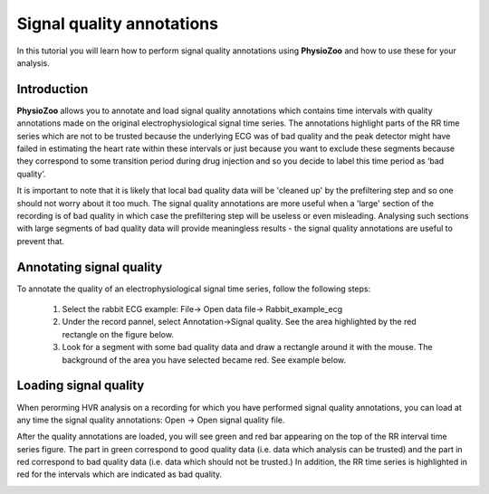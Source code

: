 Signal quality annotations
==========

In this tutorial you will learn how to perform signal quality annotations using **PhysioZoo** and how to use these for your analysis.


**Introduction**
----------------------

**PhysioZoo** allows you to annotate and load signal quality annotations which contains time intervals with quality annotations made on the original electrophysiological signal time series. The annotations highlight parts of the RR time series which are not to be trusted because the underlying ECG was of bad quality and the peak detector might have failed in estimating the heart rate within these intervals or just because you want to exclude these segments because they correspond to some transition period during drug injection and so you decide to label this time period as ‘bad quality’.

It is important to note that it is likely that local bad quality data will be 'cleaned up' by the prefiltering step and so one should not worry about it too much. The signal quality annotations are more useful when a 'large' section of the recording is of bad quality in which case the prefiltering step will be useless or even misleading. Analysing such sections with large segments of bad quality data will provide meaningless results - the signal quality annotations are useful to prevent that.

**Annotating signal quality**
----------------------------
To annotate the quality of an electrophysiological signal time series, follow the following steps:

	1. Select the rabbit ECG example: File-> Open data file-> Rabbit_example_ecg

	2. Under the record pannel, select Annotation->Signal quality. See the area highlighted by the red rectangle on the figure below.

	3. Look for a segment with some bad quality data and draw a rectangle around it with the mouse. The background of the area you have selected became red. See example below.

.. image:: ../../_static/signal_quality_fig1.png

**Loading signal quality**
----------------------------

When perorming HVR analysis on a recording for which you have performed signal quality annotations, you can load at any time the signal quality annotations: Open -> Open signal quality file. 

After the quality annotations are loaded, you will see green and red bar appearing on the top of the RR interval time series figure. The part in green correspond to good quality data (i.e. data which analysis can be trusted) and the part in red correspond to bad quality data (i.e. data which should not be trusted.) In addition, the RR time series is highlighted in red for the intervals which are indicated as bad quality.

.. image:: ../../_static/signal_quality_fig2.png



